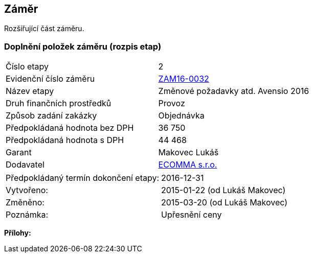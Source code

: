 == Záměr
Rozšiřující část záměru.

=== Doplnění položek záměru (rozpis etap)

|===
| Číslo etapy | 2
| Evidenční číslo záměru | <<dokument-vzor-zamer-hlavicka-ZAM16-0032.adoc#,ZAM16-0032>>
| Název etapy | Změnové požadavky atd. Avensio 2016
| Druh finančních prostředků | Provoz
| Způsob zadání zakázky | Objednávka
| Předpokládaná hodnota bez DPH | 36 750
| Předpokládaná hodnota s DPH | 44 468
| Garant | Makovec Lukáš
| Dodavatel | <<dokument-vzor-dodavatel.adoc#,ECOMMA s.r.o.>> 
|===

|===
| Předpokládaný termín dokončení etapy: | 2016-12-31
| Vytvořeno:	| 2015-01-22 (od Lukáš Makovec)	
| Změněno:	| 2015-03-20 (od Lukáš Makovec)
| Poznámka:	| Upřesnění ceny
|===

**Přílohy:**
